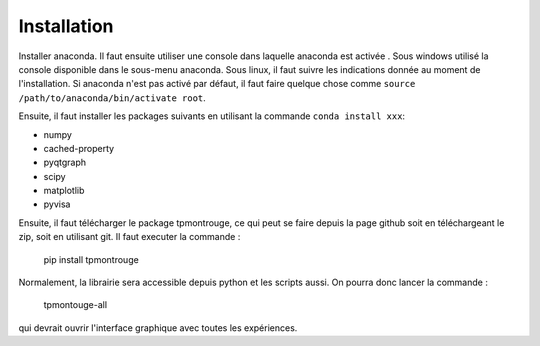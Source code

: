 Installation
============

Installer anaconda. Il faut ensuite utiliser une console dans laquelle anaconda est activée . Sous windows utilisé la console disponible dans le sous-menu anaconda. Sous linux, il faut suivre les indications donnée au moment de l'installation. Si anaconda n'est pas activé par défaut, il faut faire quelque chose comme ``source /path/to/anaconda/bin/activate root``. 

Ensuite, il faut installer les packages suivants en utilisant la commande ``conda install xxx``: 

- numpy
- cached-property
- pyqtgraph
- scipy
- matplotlib
- pyvisa

Ensuite, il faut télécharger le package tpmontrouge, ce qui peut se faire depuis la page github soit en téléchargeant le zip, soit en utilisant git. Il faut executer la commande : 

    pip install tpmontrouge

Normalement, la librairie sera accessible depuis python et les scripts aussi. On pourra donc lancer la commande : 

    tpmontouge-all 

qui devrait ouvrir l'interface graphique avec toutes les expériences. 


